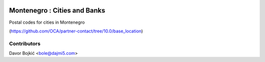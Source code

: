 .. image:: https://img.shields.io/badge/licence-AGPL--3-blue.svg
   :target: http://www.gnu.org/licenses/agpl-3.0-standalone.html
   :alt: License: AGPL-3

Montenegro : Cities and Banks
=============================

Postal codes for cities in Montenegro

(https://github.com/OCA/partner-contact/tree/10.0/base_location)



Contributors
------------

Davor Bojkić <bole@dajmi5.com>

